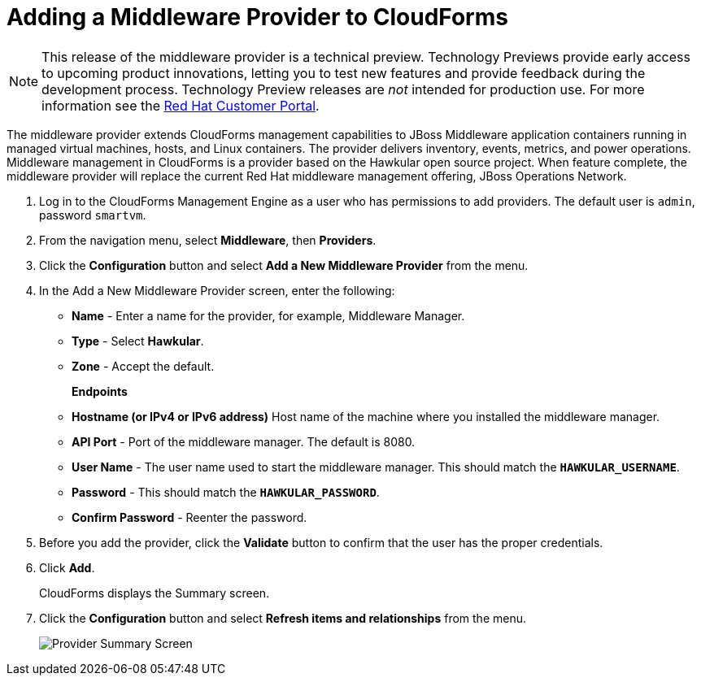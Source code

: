 [[adding_a_middleware_provider]]
= Adding a Middleware Provider to CloudForms

NOTE: This release of the middleware provider is a technical preview. Technology Previews provide early access to upcoming product innovations, letting you to test new features and provide feedback during the development process. Technology Preview releases are _not_ intended for production use.
 For more information see the  https://access.redhat.com/support/offerings/techpreview/[Red Hat Customer Portal].

The middleware provider extends CloudForms management capabilities to JBoss Middleware application containers running in managed virtual machines, hosts, and Linux containers. The provider delivers inventory, events, metrics, and power operations. Middleware management in CloudForms is a provider based on the Hawkular open source project.  When feature complete, the middleware provider will replace the current Red Hat middleware management offering, JBoss Operations Network.

. Log in to the CloudForms Management Engine as a user who has permissions to add providers. The default user is `admin`, password `smartvm`.
. From the navigation menu, select *Middleware*, then *Providers*.
. Click the *Configuration* button and select *Add a New Middleware Provider* from the menu.
. In the Add a New Middleware Provider screen, enter the following:

* *Name* - Enter a name for the provider, for example, Middleware Manager.
* *Type* - Select *Hawkular*.
* *Zone* - Accept the default.
+
*Endpoints*

* *Hostname (or IPv4 or IPv6 address)* Host name of the machine where you installed the middleware manager.
+
////
The Hostname must use a unique fully qualified domain name?
////
* *API Port* - Port of the middleware manager. The default is 8080.
* *User Name* - The user name used to start the middleware manager.  This should match the `*HAWKULAR_USERNAME*`.
* *Password* - This should match the `*HAWKULAR_PASSWORD*`.
* *Confirm Password* - Reenter the password.
+
. Before you add the provider, click the *Validate* button to confirm that the user has the proper credentials.
. Click *Add*.
+
CloudForms displays the Summary screen.
+
. Click the *Configuration* button and select *Refresh items and relationships* from the menu.
+
image::MW_Provider_Summary.png[Provider Summary Screen]
